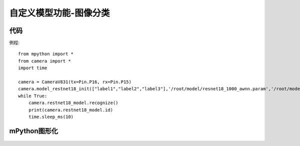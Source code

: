 自定义模型功能-图像分类
==============

代码
-----------
例程::

    from mpython import *
    from camera import *
    import time

    camera = CameraV831(tx=Pin.P16, rx=Pin.P15)
    camera.model_restnet18_init(["label1","label2","label3"],'/root/model/resnet18_1000_awnn.param','/root/model/resnet18_1000_awnn.bin',224,224)
    while True:
        camera.restnet18_model.recognize()
        print(camera.restnet18_model.id)
        time.sleep_ms(10)



mPython图形化
-----------
.. figure:: /_static/image/example/model_detect/2.png
    :align: center
    :width: 1080
